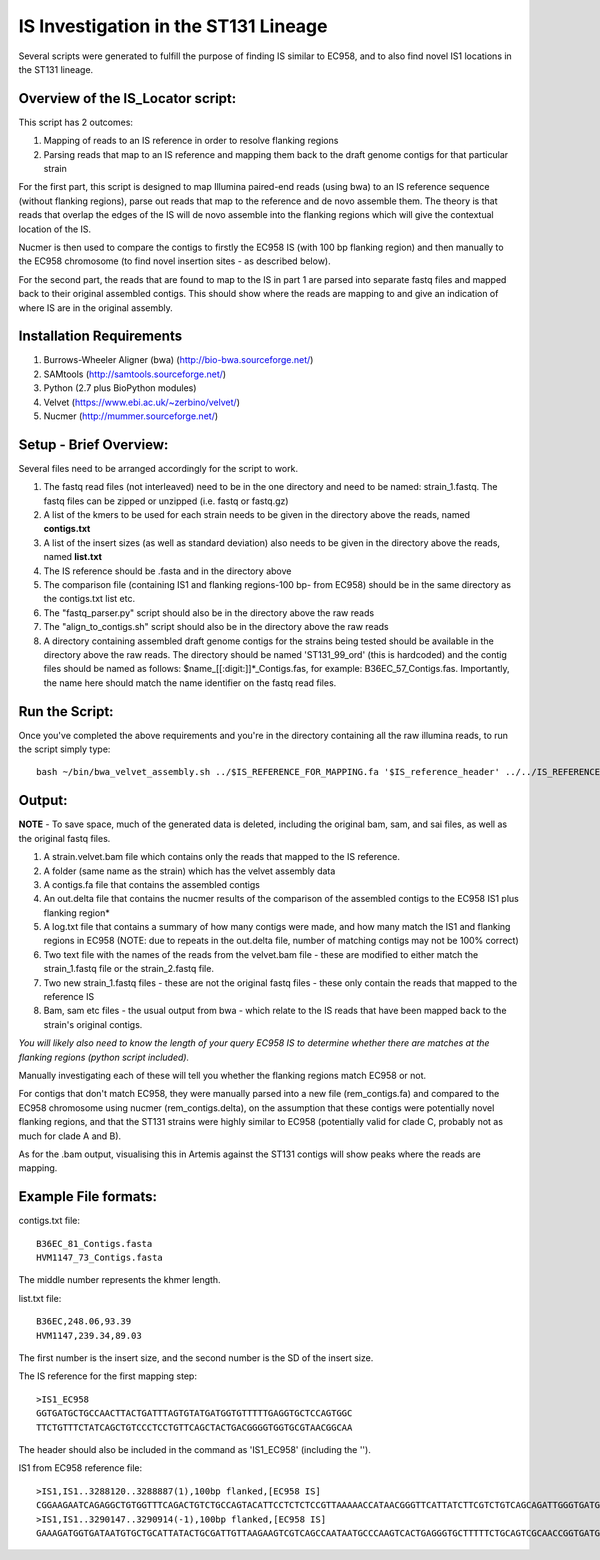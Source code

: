 IS Investigation in the ST131 Lineage
=======================================

Several scripts were generated to fulfill the purpose of finding IS similar to EC958, and to also find novel IS1 locations in the ST131 lineage.

Overview of the IS_Locator script:
-----------------------------------

This script has 2 outcomes:

1. Mapping of reads to an IS reference in order to resolve flanking regions
2. Parsing reads that map to an IS reference and mapping them back to the draft genome contigs for that particular strain


For the first part, this script is designed to map Illumina paired-end reads (using bwa) to an IS reference sequence (without flanking regions), parse out reads that map to the reference and de novo assemble them. The theory is that reads that overlap the edges of the IS will de novo assemble into the flanking regions which will give the contextual location of the IS.  

Nucmer is then used to compare the contigs to firstly the EC958 IS (with 100 bp flanking region) and then manually to the EC958 chromosome (to find novel insertion sites - as described below). 

For the second part, the reads that are found to map to the IS in part 1 are parsed into separate fastq files and mapped back to their original assembled contigs. This should show where the reads are mapping to and give an indication of where IS are in the original assembly.

Installation Requirements
---------------------------

1. Burrows-Wheeler Aligner (bwa) (http://bio-bwa.sourceforge.net/)
2. SAMtools (http://samtools.sourceforge.net/)
3. Python (2.7 plus BioPython modules)
4. Velvet (https://www.ebi.ac.uk/~zerbino/velvet/)
5. Nucmer (http://mummer.sourceforge.net/)

Setup - Brief Overview:
------------------------

Several files need to be arranged accordingly for the script to work.

1. The fastq read files (not interleaved) need to be in the one directory and need to be named: strain_1.fastq. The fastq files can be zipped or unzipped (i.e. fastq or fastq.gz)
2. A list of the kmers to be used for each strain needs to be given in the directory above the reads, named **contigs.txt**
3. A list of the insert sizes (as well as standard deviation) also needs to be given in the directory above the reads, named **list.txt**
4. The IS reference should be .fasta and in the directory above
5. The comparison file (containing IS1 and flanking regions-100 bp- from EC958) should be in the same directory as the contigs.txt list etc.
6. The "fastq_parser.py" script should also be in the directory above the raw reads
7. The "align_to_contigs.sh" script should also be in the directory above the raw reads
8. A directory containing assembled draft genome contigs for the strains being tested should be available in the directory above the raw reads. The directory should be named 'ST131_99_ord' (this is hardcoded) and the contig files should be named as follows: $name\_[[:digit:]]*\_Contigs.fas, for example: B36EC_57_Contigs.fas. Importantly, the name here should match the name identifier on the fastq read files. 

Run the Script:
----------------

Once you've completed the above requirements and you're in the directory containing all the raw illumina reads, to run the script simply type::

  bash ~/bin/bwa_velvet_assembly.sh ../$IS_REFERENCE_FOR_MAPPING.fa '$IS_reference_header' ../../IS_REFERENCE_FOR_COMPARISON.fa
  

Output:
--------

**NOTE** - To save space, much of the generated data is deleted, including the original bam, sam, and sai files, as well as the original fastq files.

1. A strain.velvet.bam file which contains only the reads that mapped to the IS reference.
2. A folder (same name as the strain) which has the velvet assembly data
3. A contigs.fa file that contains the assembled contigs
4. An out.delta file that contains the nucmer results of the comparison of the assembled contigs to the EC958 IS1 plus flanking region*
5. A log.txt file that contains a summary of how many contigs were made, and how many match the IS1 and flanking regions in EC958 (NOTE: due to repeats in the out.delta file, number of matching contigs may not be 100% correct)
6. Two text file with the names of the reads from the velvet.bam file - these are modified to either match the strain_1.fastq file or the strain_2.fastq file. 
7. Two new strain_1.fastq files - these are not the original fastq files - these only contain the reads that mapped to the reference IS
8. Bam, sam etc files - the usual output from bwa - which relate to the IS reads that have been mapped back to the strain's original contigs.

*You will likely also need to know the length of your query EC958 IS to determine whether there are matches at the flanking regions (python script included).* 

Manually investigating each of these will tell you whether the flanking regions match EC958 or not.

For contigs that don't match EC958, they were manually parsed into a new file (rem_contigs.fa) and compared to the EC958 chromosome using nucmer (rem_contigs.delta), on the assumption that these contigs were potentially novel flanking regions, and that the ST131 strains were highly similar to EC958 (potentially valid for clade C, probably not as much for clade A and B). 

As for the .bam output, visualising this in Artemis against the ST131 contigs will show peaks where the reads are mapping. 

Example File formats:
---------------------

contigs.txt file::

  B36EC_81_Contigs.fasta
  HVM1147_73_Contigs.fasta

The middle number represents the khmer length.

list.txt file::

  B36EC,248.06,93.39
  HVM1147,239.34,89.03
  
The first number is the insert size, and the second number is the SD of the insert size.

The IS reference for the first mapping step::

  >IS1_EC958
  GGTGATGCTGCCAACTTACTGATTTAGTGTATGATGGTGTTTTTGAGGTGCTCCAGTGGC
  TTCTGTTTCTATCAGCTGTCCCTCCTGTTCAGCTACTGACGGGGTGGTGCGTAACGGCAA
  
The header should also be included in the command as 'IS1_EC958' (including the '').

IS1 from EC958 reference file::

  >IS1,IS1..3288120..3288887(1),100bp flanked,[EC958 IS]
  CGGAAGAATCAGAGGCTGTGGTTTCAGACTGTCTGCCAGTACATTCCTCTCTCCGTTAAAAACCATAACGGGTTCATTATCTTCGTCTGTCAGCAGATTGGGTGATGCTGCCAACTTACTGATTT   AGTGTATGATGGTGTTTTTGAGGTGCTCCAGTGGCTTCTGTTTCTATCAGCTGTCCCTCCTGTTCAGCTACTGACGGGGTGGTGCGTAACGGCAAAAGCACCGCCGGACATCAGCGCTATCTCTG   CTCT
  >IS1,IS1..3290147..3290914(-1),100bp flanked,[EC958 IS]
  GAAAGATGGTGATAATGTGCTGCATTATACTGCGATTGTTAAGAAGTCGTCAGCCAATAATGCCCAAGTCACTGAGGGTGCTTTTTCTGCAGTCGCAACCGGTGATGCTGCCAACTTACTGATTT   AGTGTATGATGGTGTTTTTGAGGTGCTCCAGTGGCTTCTGTTTCTATCAGCTGTCCCTCCTGTTCAGCTACTGACGGGGTGGTGCGTAACGGCAAAAGCACCGCCGGACATCAGCGCTATCTCTG   CTCT
